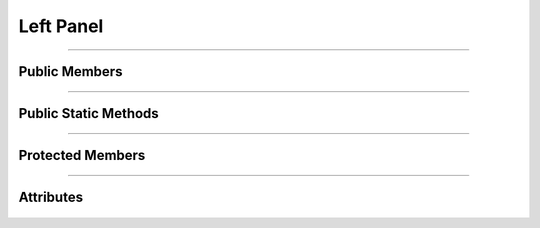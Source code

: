 Left Panel
==========

.. js:autoclass:: Left_Panel

====================

Public Members
--------------
   .. js:autofunction:: Left_Panel#Toggle_Panel

====================

Public Static Methods
---------------------
   .. js:autofunction:: Left_Panel.Create

====================

Protected Members
-----------------
   .. js:autofunction:: Left_Panel#Init

====================

Attributes
----------
   .. js:autoattribute:: Left_Panel#panel_visible
   .. js:autoattribute:: Left_Panel#left_panel